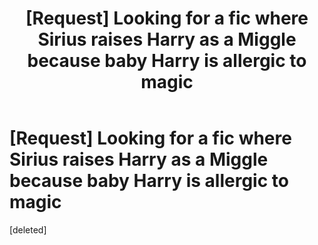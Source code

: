 #+TITLE: [Request] Looking for a fic where Sirius raises Harry as a Miggle because baby Harry is allergic to magic

* [Request] Looking for a fic where Sirius raises Harry as a Miggle because baby Harry is allergic to magic
:PROPERTIES:
:Score: 1
:DateUnix: 1551212717.0
:DateShort: 2019-Feb-26
:FlairText: Request
:END:
[deleted]


